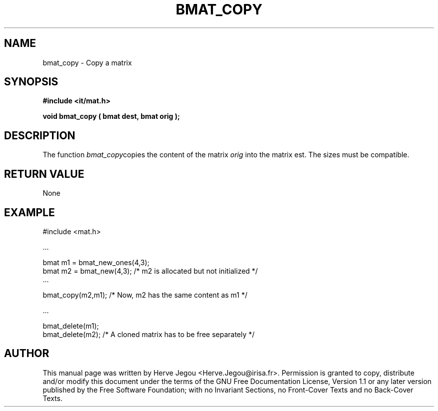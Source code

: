 .\" This manpage has been automatically generated by docbook2man 
.\" from a DocBook document.  This tool can be found at:
.\" <http://shell.ipoline.com/~elmert/comp/docbook2X/> 
.\" Please send any bug reports, improvements, comments, patches, 
.\" etc. to Steve Cheng <steve@ggi-project.org>.
.TH "BMAT_COPY" "3" "01 August 2006" "" ""

.SH NAME
bmat_copy \- Copy a matrix
.SH SYNOPSIS
.sp
\fB#include <it/mat.h>
.sp
void bmat_copy ( bmat dest, bmat orig
);
\fR
.SH "DESCRIPTION"
.PP
The function \fIbmat_copy\fRcopies the content of the matrix \fIorig\fR into the matrix est. The sizes must be compatible.  
.SH "RETURN VALUE"
.PP
None
.SH "EXAMPLE"

.nf

#include <mat.h>

\&...

bmat m1 = bmat_new_ones(4,3);
bmat m2 = bmat_new(4,3);         /* m2 is allocated but not initialized */
\&...

bmat_copy(m2,m1);                /* Now, m2 has the same content as m1 */

\&...

bmat_delete(m1);
bmat_delete(m2);                 /* A cloned matrix has to be free separately */
.fi
.SH "AUTHOR"
.PP
This manual page was written by Herve Jegou <Herve.Jegou@irisa.fr>\&.
Permission is granted to copy, distribute and/or modify this
document under the terms of the GNU Free
Documentation License, Version 1.1 or any later version
published by the Free Software Foundation; with no Invariant
Sections, no Front-Cover Texts and no Back-Cover Texts.
